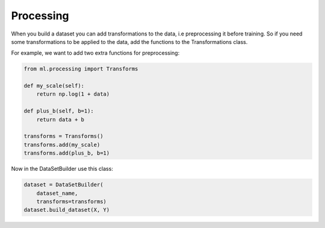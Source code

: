 Processing
=====================================

When you build a dataset you can add transformations to the data, i.e preprocessing it before training. So if you need some transformations to be applied to the data, add the functions to the Transformations class.

For example, we want to add two extra functions for preprocessing:

.. code-block:: python
    
    from ml.processing import Transforms

    def my_scale(self):
        return np.log(1 + data)

    def plus_b(self, b=1):
        return data + b

    transforms = Transforms()
    transforms.add(my_scale) 
    transforms.add(plus_b, b=1)


Now in the DataSetBuilder use this class:

.. code-block:: python)

    dataset = DataSetBuilder(
        dataset_name,
        transforms=transforms)
    dataset.build_dataset(X, Y)



        
